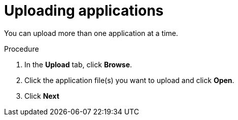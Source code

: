 // Module included in the following assemblies:
// * docs/web-console-guide_5/master.adoc
[id='add_apps_upload_{context}']
= Uploading applications

You can upload more than one application at a time.

.Procedure

. In the *Upload* tab, click *Browse*.
. Click the application file(s) you want to upload and click *Open*.
. Click *Next*
